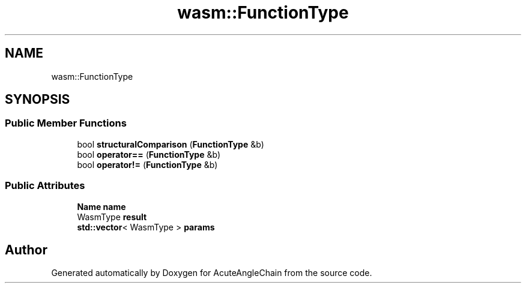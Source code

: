 .TH "wasm::FunctionType" 3 "Sun Jun 3 2018" "AcuteAngleChain" \" -*- nroff -*-
.ad l
.nh
.SH NAME
wasm::FunctionType
.SH SYNOPSIS
.br
.PP
.SS "Public Member Functions"

.in +1c
.ti -1c
.RI "bool \fBstructuralComparison\fP (\fBFunctionType\fP &b)"
.br
.ti -1c
.RI "bool \fBoperator==\fP (\fBFunctionType\fP &b)"
.br
.ti -1c
.RI "bool \fBoperator!=\fP (\fBFunctionType\fP &b)"
.br
.in -1c
.SS "Public Attributes"

.in +1c
.ti -1c
.RI "\fBName\fP \fBname\fP"
.br
.ti -1c
.RI "WasmType \fBresult\fP"
.br
.ti -1c
.RI "\fBstd::vector\fP< WasmType > \fBparams\fP"
.br
.in -1c

.SH "Author"
.PP 
Generated automatically by Doxygen for AcuteAngleChain from the source code\&.
